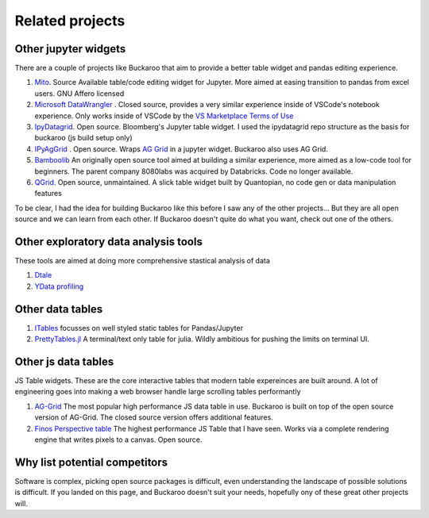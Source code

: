 .. _using:

Related projects
================

Other jupyter widgets
---------------------

There are a couple of projects like Buckaroo that aim to provide a better table widget and pandas editing experience.

#. `Mito <https://github.com/mito-ds/monorepo>`_.  Source Available table/code editing widget for Jupyter.  More aimed at easing transition to pandas from excel users.  GNU Affero licensed
#. `Microsoft DataWrangler <https://github.com/microsoft/vscode-data-wrangler>`_ .  Closed source, provides a very similar experience inside of VSCode's notebook experience.  Only works inside of VSCode by the `VS Marketplace Terms of Use <https://cdn.vsassets.io/v/M190_20210811.1/_content/Microsoft-Visual-Studio-Marketplace-Terms-of-Use.pdf>`_
#. `IpyDatagrid <https://github.com/bloomberg/ipydatagrid>`_.  Open source.  Bloomberg's Jupyter table widget. I used the ipydatagrid repo structure as the basis for buckaroo (js build setup only)
#. `IPyAgGrid <https://github.com/widgetti/ipyaggrid>`_ .  Open source.  Wraps `AG Grid <https://www.ag-grid.com/>`_  in a jupyter widget.  Buckaroo also uses AG Grid.
#. `Bamboolib <https://github.com/tkrabel/bamboolib>`_  An originally open source tool aimed at building a similar experience, more aimed as a low-code tool for beginners.  The parent company 8080labs was acquired by Databricks.  Code no longer available.
#. `QGrid <https://github.com/quantopian/qgrid>`_.  Open source, unmaintained.  A slick table widget built by Quantopian, no code gen or data manipulation features


To be clear, I had the idea for building Buckaroo like this before I saw any of the other projects... But they are all open source and we can learn from each other.  If Buckaroo doesn't quite do what you want, check out one of the others.


Other exploratory data analysis tools
--------------------------------------

These tools are aimed at doing more comprehensive stastical analysis of data

#. `Dtale <https://github.com/man-group/dtale>`_
#. `YData profiling <https://github.com/ydataai/ydata-profiling>`_


Other data tables
-----------------

#. `ITables <https://github.com/mwouts/itables>`_  focusses on well styled static tables for Pandas/Jupyter
#. `PrettyTables.jl  <https://github.com/ronisbr/PrettyTables.jl>`_ A terminal/text only table for julia.  Wildly ambitious for pushing the limits on terminal UI.

Other js data tables
--------------------

JS Table widgets.  These are the core interactive tables that modern table expereinces are built around.  A lot of engineering goes into making a web browser handle large scrolling tables performantly

#. `AG-Grid <https://www.ag-grid.com/>`_ The most popular high performance JS data table in use.  Buckaroo is built on top of the open source version of AG-Grid.  The closed source version offers additional features.
#. `Finos Perspective table <https://perspective.finos.org/block/?example=streaming>`_ The highest performance JS Table that I have seen.  Works via a complete rendering engine that writes pixels to a canvas. Open source.


Why list potential competitors
------------------------------

Software is complex, picking open source packages is difficult, even understanding the landscape of possible solutions is difficult.  If you landed on this page, and Buckaroo doesn't suit your needs, hopefully ony of these great other projects will.
 
